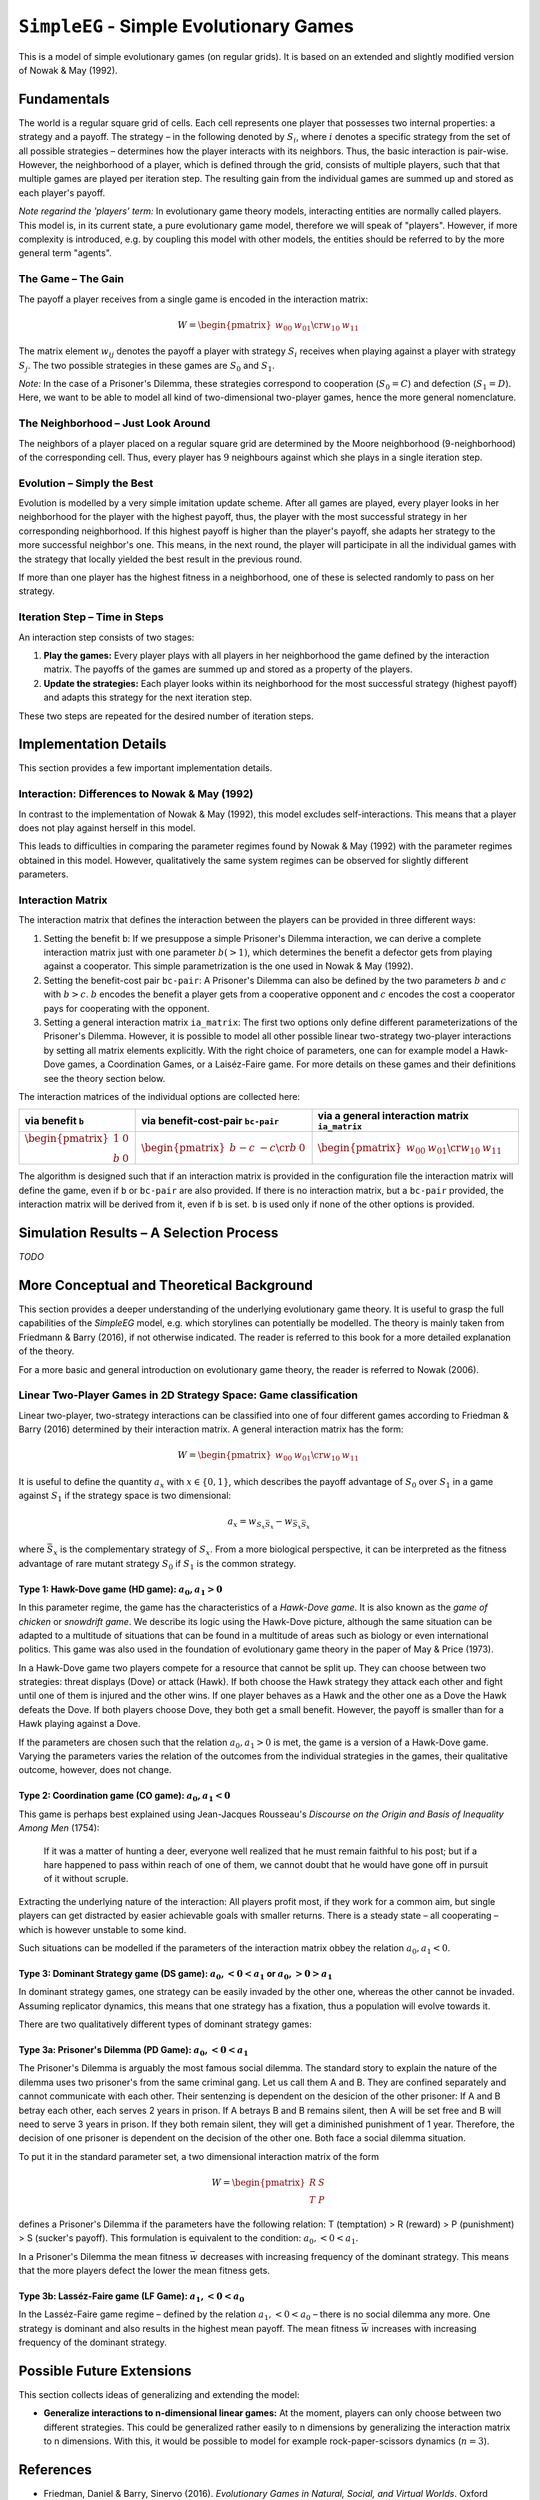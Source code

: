 
``SimpleEG`` - Simple Evolutionary Games
========================================

This is a model of simple evolutionary games (on regular grids). It is based on an extended and slightly modified version of Nowak & May (1992).

Fundamentals
------------

The world is a regular square grid of cells. Each cell represents one player that possesses two internal properties: a strategy and a payoff. The strategy – in the following denoted by :math:`S_i`, where :math:`i` denotes a specific strategy from the set of all possible strategies – determines how the player interacts with its neighbors. Thus, the basic interaction is pair-wise.
However, the neighborhood of a player, which is defined through the grid, consists of multiple players, such that that multiple games are played per iteration step.
The resulting gain from the individual games are summed up and stored as each player's payoff.

*Note regarind the 'players' term:* In evolutionary game theory models, interacting entities are normally called players. This model is, in its current state, a pure evolutionary game model, therefore we will speak of "players". However, if more complexity is introduced, e.g. by coupling this model with other models, the entities should be referred to by the more general term "agents".

The Game – The Gain
^^^^^^^^^^^^^^^^^^^

The payoff a player receives from a single game is encoded in the interaction matrix:

.. math::

   W = \begin{pmatrix}w_{00} & w_{01} \cr w_{10} & w_{11} \end{pmatrix}

The matrix element :math:`w_{ij}` denotes the payoff a player with strategy :math:`S_i` receives when playing against a player with strategy :math:`S_j`.
The two possible strategies in these games are :math:`S_0` and :math:`S_1`.

*Note:* In the case of a Prisoner's Dilemma, these strategies correspond to cooperation (:math:`S_0 = C`) and defection (:math:`S_1 = D`). Here, we want to be able to model all kind of two-dimensional two-player games, hence the more general nomenclature.

The Neighborhood – Just Look Around
^^^^^^^^^^^^^^^^^^^^^^^^^^^^^^^^^^^

The neighbors of a player placed on a regular square grid are determined by the Moore neighborhood (9-neighborhood) of the corresponding cell. Thus, every player has :math:`9` neighbours against which she plays in a single iteration step.


Evolution – Simply the Best
^^^^^^^^^^^^^^^^^^^^^^^^^^^

Evolution is modelled by a very simple imitation update scheme. After all games are played, every player looks in her neighborhood for the player with the highest payoff, thus, the player with the most successful strategy in her corresponding neighborhood. If this highest payoff is higher than the player's payoff, she adapts her strategy to the more successful neighbor's one. This means, in the next round, the player will participate in all the individual games with the strategy that locally yielded the best result in the previous round. 

If more than one player has the highest fitness in a neighborhood, one of these is selected randomly to pass on her strategy.

Iteration Step – Time in Steps
^^^^^^^^^^^^^^^^^^^^^^^^^^^^^^

An interaction step consists of two stages:


#. **Play the games:** Every player plays with all players in her neighborhood
   the game defined by the interaction matrix. The payoffs of the games are
   summed up and stored as a property of the players.

#. **Update the strategies:** Each player looks within its neighborhood for
   the most successful strategy (highest payoff) and adapts this strategy for
   the next iteration step.

These two steps are repeated for the desired number of iteration steps.

Implementation Details
----------------------

This section provides a few important implementation details.

Interaction: Differences to Nowak & May (1992)
^^^^^^^^^^^^^^^^^^^^^^^^^^^^^^^^^^^^^^^^^^^^^^

In contrast to the implementation of Nowak & May (1992), this model excludes self-interactions. This means that a player does not play against herself in this model.

This leads to difficulties in comparing the parameter regimes found by Nowak & May (1992) with the parameter regimes obtained in this model. However, qualitatively the same system regimes can be observed for slightly different parameters.

Interaction Matrix
^^^^^^^^^^^^^^^^^^

The interaction matrix that defines the interaction between the players can be provided in three different ways:

#. Setting the benefit ``b``: If we presuppose a simple Prisoner's Dilemma
   interaction, we can derive a complete interaction matrix just with one
   parameter :math:`b (>1)`, which determines the benefit a defector gets from
   playing against a cooperator. This simple parametrization is the one used
   in Nowak & May (1992).

#. Setting the benefit-cost pair ``bc-pair``: A Prisoner's Dilemma can also be
   defined by the two parameters :math:`b` and :math:`c` with :math:`b>c`.
   :math:`b` encodes the benefit a player gets from a cooperative opponent and
   :math:`c` encodes the cost a cooperator pays for cooperating with the
   opponent. 

#. Setting a general interaction matrix ``ia_matrix``: The first two options
   only define different parameterizations of the Prisoner's Dilemma. However,
   it is possible to model all other possible linear two-strategy two-player
   interactions by setting all matrix elements explicitly. With the right
   choice of parameters, one can for example model a Hawk-Dove games, a
   Coordination Games, or a Laiséz-Faire game. For more details on these games
   and their definitions see the theory section below. 

The interaction matrices of the individual options are collected here:

.. list-table::
   :header-rows: 1

   * - via benefit ``b``
     - via benefit-cost-pair ``bc-pair``
     - via a general interaction matrix ``ia_matrix``
   * - :math:`\begin{pmatrix} 1 & 0 \\ b & 0 \end{pmatrix}`
     - :math:`\begin{pmatrix} b-c & -c \cr b & 0 \end{pmatrix}`
     - :math:`\begin{pmatrix}w_{00} & w_{01} \cr w_{10} & w_{11} \end{pmatrix}`


The algorithm is designed such that if an interaction matrix is provided in the configuration file the interaction matrix will define the game, even if ``b`` or ``bc-pair`` are also provided. If there is no interaction matrix, but a ``bc-pair`` provided, the interaction matrix will be derived from it, even if ``b`` is set. ``b`` is used only if none of the other options is provided.

Simulation Results – A Selection Process
----------------------------------------

*TODO*


More Conceptual and Theoretical Background
------------------------------------------

This section provides a deeper understanding of the underlying evolutionary game theory. It is useful to grasp the full capabilities of the *SimpleEG* model, e.g. which storylines can potentially be modelled. The theory is mainly taken from Friedmann & Barry (2016), if not otherwise indicated. The reader is referred to this book for a more detailed explanation of the theory.

For a more basic and general introduction on evolutionary game theory, the reader is referred to Nowak (2006).


Linear Two-Player Games in 2D Strategy Space: Game classification
^^^^^^^^^^^^^^^^^^^^^^^^^^^^^^^^^^^^^^^^^^^^^^^^^^^^^^^^^^^^^^^^^

Linear two-player, two-strategy interactions can be classified into one of four different games according to Friedman & Barry (2016) determined by their interaction matrix. A general interaction matrix has the form:

.. math::

   W = \begin{pmatrix}
   w_{00} & w_{01} \cr
   w_{10} & w_{11}
   \end{pmatrix}

It is useful to define the quantity :math:`a_x` with :math:`x \in \{ 0, 1\}`, which describes the payoff advantage of :math:`S_0` over :math:`S_1` in a game against :math:`S_1` if the strategy space is two dimensional:

.. math::

   a_x = w_{S_x\bar{S_x}} - w_{\bar{S_x}\bar{S_x}}

where :math:`\bar{S_x}` is the complementary strategy of :math:`S_x`.
From a more biological perspective, it can be interpreted as the fitness advantage of rare mutant strategy :math:`S_0` if :math:`S_1` is the common strategy.

Type 1: Hawk-Dove game (HD game): :math:`a_0, a_1 >0`
"""""""""""""""""""""""""""""""""""""""""""""""""""""""

In this parameter regime, the game has the characteristics of a *Hawk-Dove game*. It is also known as the *game of chicken* or *snowdrift game*. 
We describe its logic using the Hawk-Dove picture, although the same situation can be adapted to a multitude of situations that can be found in a multitude of areas such as biology or even international politics. This game was also used in the foundation of evolutionary game theory in the paper of May & Price (1973).

In a Hawk-Dove game two players compete for a resource that cannot be split up. They can choose between two strategies: threat displays (Dove) or attack (Hawk). If both choose the Hawk strategy they attack each other and fight until one of them is injured and the other wins. If one player behaves as a Hawk and the other one as a Dove the Hawk defeats the Dove. If both players choose Dove, they both get a small benefit. However, the payoff is smaller than for a Hawk playing against a Dove.

If the parameters are chosen such that the relation :math:`a_0, a_1 >0` is met, the game is a version of a Hawk-Dove game. Varying the parameters varies the relation of the outcomes from the individual strategies in the games, their qualitative outcome, however, does not change.

Type 2: Coordination game (CO game): :math:`a_0, a_1 <0`
""""""""""""""""""""""""""""""""""""""""""""""""""""""""""

This game is perhaps best explained using Jean-Jacques Rousseau's *Discourse on the Origin and Basis of Inequality Among Men* (1754):

..

   If it was a matter of hunting a deer, everyone well realized that he must remain faithful to his post; but if a hare happened to pass within reach of  one  of  them,  we  cannot  doubt  that  he  would  have  gone off in pursuit of it without scruple.


Extracting the underlying nature of the interaction: All players profit most, if they work for a common aim, but single players can get distracted by easier achievable goals with smaller returns. There is a steady state – all cooperating – which is however unstable to some kind.

Such situations can be modelled if the parameters of the interaction matrix obbey the relation :math:`a_0, a_1 <0`.

Type 3: Dominant Strategy game (DS game): :math:`a_0, < 0 < a_1` or :math:`a_0, > 0 > a_1`
""""""""""""""""""""""""""""""""""""""""""""""""""""""""""""""""""""""""""""""""""""""""""""""

In dominant strategy games, one strategy can be easily invaded by the other one, whereas the other cannot be invaded. Assuming replicator dynamics, this means that one strategy has a fixation, thus a population will evolve towards it.

There are two qualitatively different types of dominant strategy games:

Type 3a: Prisoner's Dilemma (PD Game): :math:`a_0, < 0 < a_1`
"""""""""""""""""""""""""""""""""""""""""""""""""""""""""""""

The Prisoner's Dilemma is arguably the most famous social dilemma. The standard story to explain the nature of the dilemma uses two prisoner's from the same criminal gang. Let us call them A and B. They are confined separately and cannot communicate with each other. Their sentenzing is dependent on the desicion of the other prisoner: If A and B betray each other, each serves 2 years in prison. If A betrays B and B remains silent, then A will be set free and B will need to serve 3 years in prison. If they both remain silent, they will get a diminished punishment of 1 year. Therefore, the decision of one prisoner is dependent on the decision of the other one. Both face a social dilemma situation.

To put it in the standard parameter set, a two dimensional interaction matrix of the form 

.. math::

   W = \begin{pmatrix}
   R & S \\
   T & P 
   \end{pmatrix}

defines a Prisoner's Dilemma if the parameters have the following relation: T (temptation) > R (reward) > P (punishment) > S (sucker's payoff). This formulation is equivalent to the condition: :math:`a_0, < 0 < a_1`. 

In a Prisoner's Dilemma the mean fitness :math:`\bar{w}` decreases with increasing frequency of the dominant strategy. This means that the more players defect the lower the mean fitness gets.

Type 3b: Lasséz-Faire game (LF Game): :math:`a_1, < 0 < a_0`
""""""""""""""""""""""""""""""""""""""""""""""""""""""""""""

In the Lasséz-Faire game regime – defined by the relation :math:`a_1, < 0 < a_0` – there is no social dilemma any more. One strategy is dominant and also results in the highest mean payoff. The mean fitness :math:`\bar{w}` increases with increasing frequency of the dominant strategy. 

Possible Future Extensions
--------------------------

This section collects ideas of generalizing and extending the model:

* **Generalize interactions to n-dimensional linear games:** At the moment, players can only choose between two different strategies. This could be generalized rather easily to n dimensions by generalizing the interaction matrix to n dimensions. With this, it would be possible to model for example rock-paper-scissors dynamics (:math:`n=3`).

References
----------

* Friedman, Daniel & Barry, Sinervo (2016). *Evolutionary Games in Natural, Social, and Virtual Worlds*. Oxford University Press 
* Nowak, Martin A. & May, Robert M. (1992). *Evolutionary Games and Spatial Chaos*. Nature
* Nowak, Martin A. (2006). *Evolutionary Dynamics*. Harward University Press
* Rousseau, Jean-Jaque (1754). *Discourse on the Origin and Basis of Inequality Among Men*. 
* Smith, Maynard J. & Price, G.R. (1973). *The logic of animal conflict*. Nature. doi:10.1038/246015a0.
